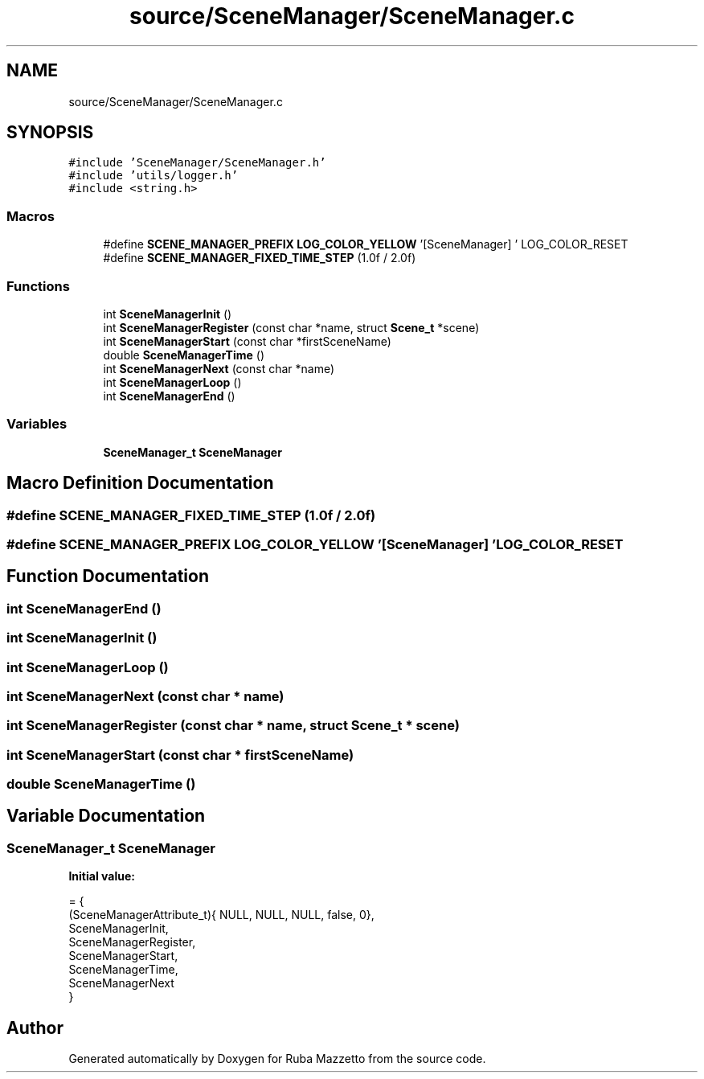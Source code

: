 .TH "source/SceneManager/SceneManager.c" 3 "Sun May 8 2022" "Ruba Mazzetto" \" -*- nroff -*-
.ad l
.nh
.SH NAME
source/SceneManager/SceneManager.c
.SH SYNOPSIS
.br
.PP
\fC#include 'SceneManager/SceneManager\&.h'\fP
.br
\fC#include 'utils/logger\&.h'\fP
.br
\fC#include <string\&.h>\fP
.br

.SS "Macros"

.in +1c
.ti -1c
.RI "#define \fBSCENE_MANAGER_PREFIX\fP   \fBLOG_COLOR_YELLOW\fP '[SceneManager] ' LOG_COLOR_RESET"
.br
.ti -1c
.RI "#define \fBSCENE_MANAGER_FIXED_TIME_STEP\fP   (1\&.0f / 2\&.0f)"
.br
.in -1c
.SS "Functions"

.in +1c
.ti -1c
.RI "int \fBSceneManagerInit\fP ()"
.br
.ti -1c
.RI "int \fBSceneManagerRegister\fP (const char *name, struct \fBScene_t\fP *scene)"
.br
.ti -1c
.RI "int \fBSceneManagerStart\fP (const char *firstSceneName)"
.br
.ti -1c
.RI "double \fBSceneManagerTime\fP ()"
.br
.ti -1c
.RI "int \fBSceneManagerNext\fP (const char *name)"
.br
.ti -1c
.RI "int \fBSceneManagerLoop\fP ()"
.br
.ti -1c
.RI "int \fBSceneManagerEnd\fP ()"
.br
.in -1c
.SS "Variables"

.in +1c
.ti -1c
.RI "\fBSceneManager_t\fP \fBSceneManager\fP"
.br
.in -1c
.SH "Macro Definition Documentation"
.PP 
.SS "#define SCENE_MANAGER_FIXED_TIME_STEP   (1\&.0f / 2\&.0f)"

.SS "#define SCENE_MANAGER_PREFIX   \fBLOG_COLOR_YELLOW\fP '[SceneManager] ' LOG_COLOR_RESET"

.SH "Function Documentation"
.PP 
.SS "int SceneManagerEnd ()"

.SS "int SceneManagerInit ()"

.SS "int SceneManagerLoop ()"

.SS "int SceneManagerNext (const char * name)"

.SS "int SceneManagerRegister (const char * name, struct \fBScene_t\fP * scene)"

.SS "int SceneManagerStart (const char * firstSceneName)"

.SS "double SceneManagerTime ()"

.SH "Variable Documentation"
.PP 
.SS "\fBSceneManager_t\fP SceneManager"
\fBInitial value:\fP
.PP
.nf
= {
    (SceneManagerAttribute_t){ NULL, NULL, NULL, false, 0},     
    SceneManagerInit,                                           
    SceneManagerRegister,                                       
    SceneManagerStart,                                          
    SceneManagerTime,                                           
    SceneManagerNext                                            
}
.fi
.SH "Author"
.PP 
Generated automatically by Doxygen for Ruba Mazzetto from the source code\&.
